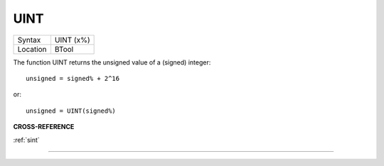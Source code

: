 ..  _uint:

UINT
====

+----------+-------------------------------------------------------------------+
| Syntax   |  UINT (x%)                                                        |
+----------+-------------------------------------------------------------------+
| Location |  BTool                                                            |
+----------+-------------------------------------------------------------------+

The function UINT returns the unsigned value of a (signed) integer::

    unsigned = signed% + 2^16

or::

    unsigned = UINT(signed%)

**CROSS-REFERENCE**

:ref:`sint`

--------------



